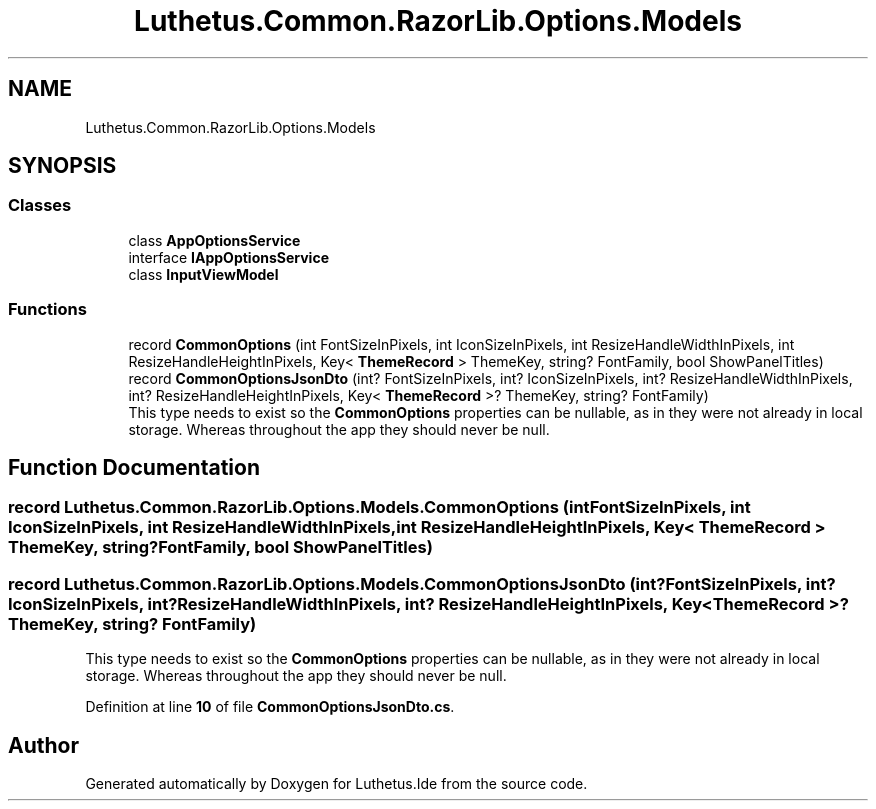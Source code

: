 .TH "Luthetus.Common.RazorLib.Options.Models" 3 "Version 1.0.0" "Luthetus.Ide" \" -*- nroff -*-
.ad l
.nh
.SH NAME
Luthetus.Common.RazorLib.Options.Models
.SH SYNOPSIS
.br
.PP
.SS "Classes"

.in +1c
.ti -1c
.RI "class \fBAppOptionsService\fP"
.br
.ti -1c
.RI "interface \fBIAppOptionsService\fP"
.br
.ti -1c
.RI "class \fBInputViewModel\fP"
.br
.in -1c
.SS "Functions"

.in +1c
.ti -1c
.RI "record \fBCommonOptions\fP (int FontSizeInPixels, int IconSizeInPixels, int ResizeHandleWidthInPixels, int ResizeHandleHeightInPixels, Key< \fBThemeRecord\fP > ThemeKey, string? FontFamily, bool ShowPanelTitles)"
.br
.ti -1c
.RI "record \fBCommonOptionsJsonDto\fP (int? FontSizeInPixels, int? IconSizeInPixels, int? ResizeHandleWidthInPixels, int? ResizeHandleHeightInPixels, Key< \fBThemeRecord\fP >? ThemeKey, string? FontFamily)"
.br
.RI "This type needs to exist so the \fBCommonOptions\fP properties can be nullable, as in they were not already in local storage\&. Whereas throughout the app they should never be null\&. "
.in -1c
.SH "Function Documentation"
.PP 
.SS "record Luthetus\&.Common\&.RazorLib\&.Options\&.Models\&.CommonOptions (int FontSizeInPixels, int IconSizeInPixels, int ResizeHandleWidthInPixels, int ResizeHandleHeightInPixels, Key< \fBThemeRecord\fP > ThemeKey, string? FontFamily, bool ShowPanelTitles)"

.SS "record Luthetus\&.Common\&.RazorLib\&.Options\&.Models\&.CommonOptionsJsonDto (int? FontSizeInPixels, int? IconSizeInPixels, int? ResizeHandleWidthInPixels, int? ResizeHandleHeightInPixels, Key< \fBThemeRecord\fP >? ThemeKey, string? FontFamily)"

.PP
This type needs to exist so the \fBCommonOptions\fP properties can be nullable, as in they were not already in local storage\&. Whereas throughout the app they should never be null\&. 
.PP
Definition at line \fB10\fP of file \fBCommonOptionsJsonDto\&.cs\fP\&.
.SH "Author"
.PP 
Generated automatically by Doxygen for Luthetus\&.Ide from the source code\&.
